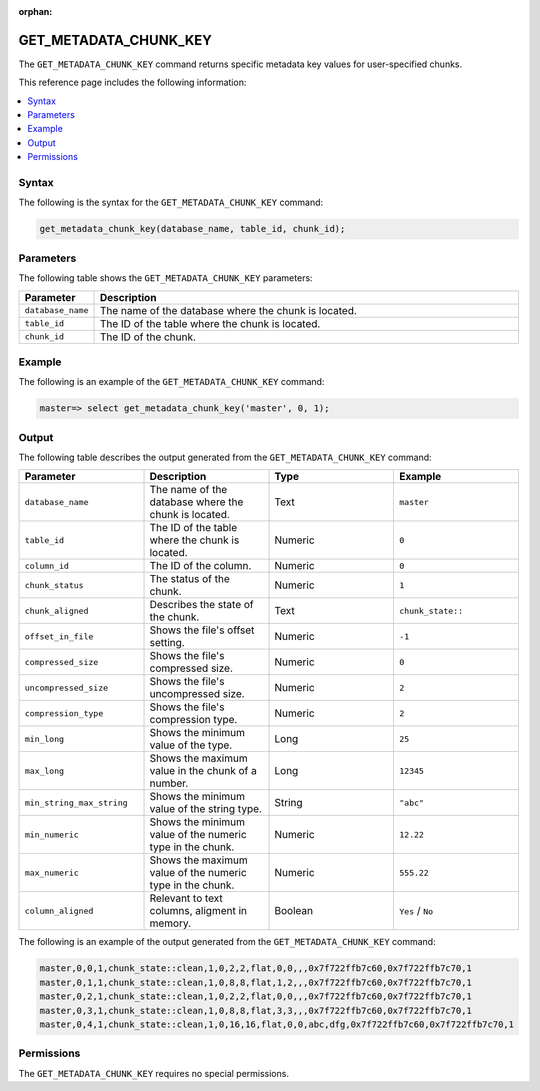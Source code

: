 :orphan:

.. _get_metadata_chunk_key:

**********************
GET_METADATA_CHUNK_KEY
**********************

The ``GET_METADATA_CHUNK_KEY`` |icon-new_2022.1| command returns specific metadata key values for user-specified chunks.

.. |icon-new_2022.1| image:: /_static/images/new_2022.1.png
   :align: middle
   :width: 110

This reference page includes the following information:

.. contents:: 
   :local:
   :depth: 1

Syntax
======

The following is the syntax for the ``GET_METADATA_CHUNK_KEY`` command:

.. code-block:: postgres

   get_metadata_chunk_key(database_name, table_id, chunk_id);

Parameters
==========

The following table shows the ``GET_METADATA_CHUNK_KEY`` parameters:

.. list-table:: 
   :widths: 10 100
   :header-rows: 1
   
   * - Parameter
     - Description
   * - ``database_name``
     - The name of the database where the chunk is located.
   * - ``table_id``
     - The ID of the table where the chunk is located.
   * - ``chunk_id``
     - The ID of the chunk.

Example
=======

The following is an example of the ``GET_METADATA_CHUNK_KEY`` command:

.. code-block:: postgres

   master=> select get_metadata_chunk_key('master', 0, 1);

Output
======

The following table describes the output generated from the ``GET_METADATA_CHUNK_KEY`` command:

.. list-table:: 
   :widths: 25 25 25 25
   :header-rows: 1
   
   * - Parameter
     - Description
     - Type
     - Example
	 
   * - ``database_name``
     - The name of the database where the chunk is located.
     - Text
     - ``master``
	 
   * - ``table_id``
     - The ID of the table where the chunk is located.
     - Numeric
     - ``0``
	 
   * - ``column_id``
     - The ID of the column.
     - Numeric
     - ``0``
	 
   * - ``chunk_status``
     - The status of the chunk.
     - Numeric
     - ``1``
	 
   * - ``chunk_aligned``
     - Describes the state of the chunk.
     - Text
     - ``chunk_state::``
	 
   * - ``offset_in_file``
     - Shows the file's offset setting.
     - Numeric
     - ``-1``
	 
   * - ``compressed_size``
     - Shows the file's compressed size.
     - Numeric
     - ``0``
	 
   * - ``uncompressed_size``
     - Shows the file's uncompressed size.
     - Numeric
     - ``2``
	 
   * - ``compression_type``
     - Shows the file's compression type.
     - Numeric
     - ``2``
	 
   * - ``min_long``
     - Shows the minimum value of the type.
     - Long
     - ``25``	
	 
   * - ``max_long``
     - Shows the maximum value in the chunk of a number.
     - Long
     - ``12345``
	 
   * - ``min_string_max_string``
     - Shows the minimum value of the string type.
     - String
     - ``"abc"``
	 
   * - ``min_numeric``
     - Shows the minimum value of the numeric type in the chunk.
     - Numeric
     - ``12.22``
	 
   * - ``max_numeric``
     - Shows the maximum value of the numeric type in the chunk.
     - Numeric
     - ``555.22``
	 
   * - ``column_aligned``
     - Relevant to text columns, aligment in memory.
     - Boolean
     - ``Yes`` / ``No``

The following is an example of the output generated from the ``GET_METADATA_CHUNK_KEY`` command:

.. code-block:: postgres

   master,0,0,1,chunk_state::clean,1,0,2,2,flat,0,0,,,0x7f722ffb7c60,0x7f722ffb7c70,1
   master,0,1,1,chunk_state::clean,1,0,8,8,flat,1,2,,,0x7f722ffb7c60,0x7f722ffb7c70,1
   master,0,2,1,chunk_state::clean,1,0,2,2,flat,0,0,,,0x7f722ffb7c60,0x7f722ffb7c70,1
   master,0,3,1,chunk_state::clean,1,0,8,8,flat,3,3,,,0x7f722ffb7c60,0x7f722ffb7c70,1
   master,0,4,1,chunk_state::clean,1,0,16,16,flat,0,0,abc,dfg,0x7f722ffb7c60,0x7f722ffb7c70,1
   
Permissions
===========

The ``GET_METADATA_CHUNK_KEY`` requires no special permissions.